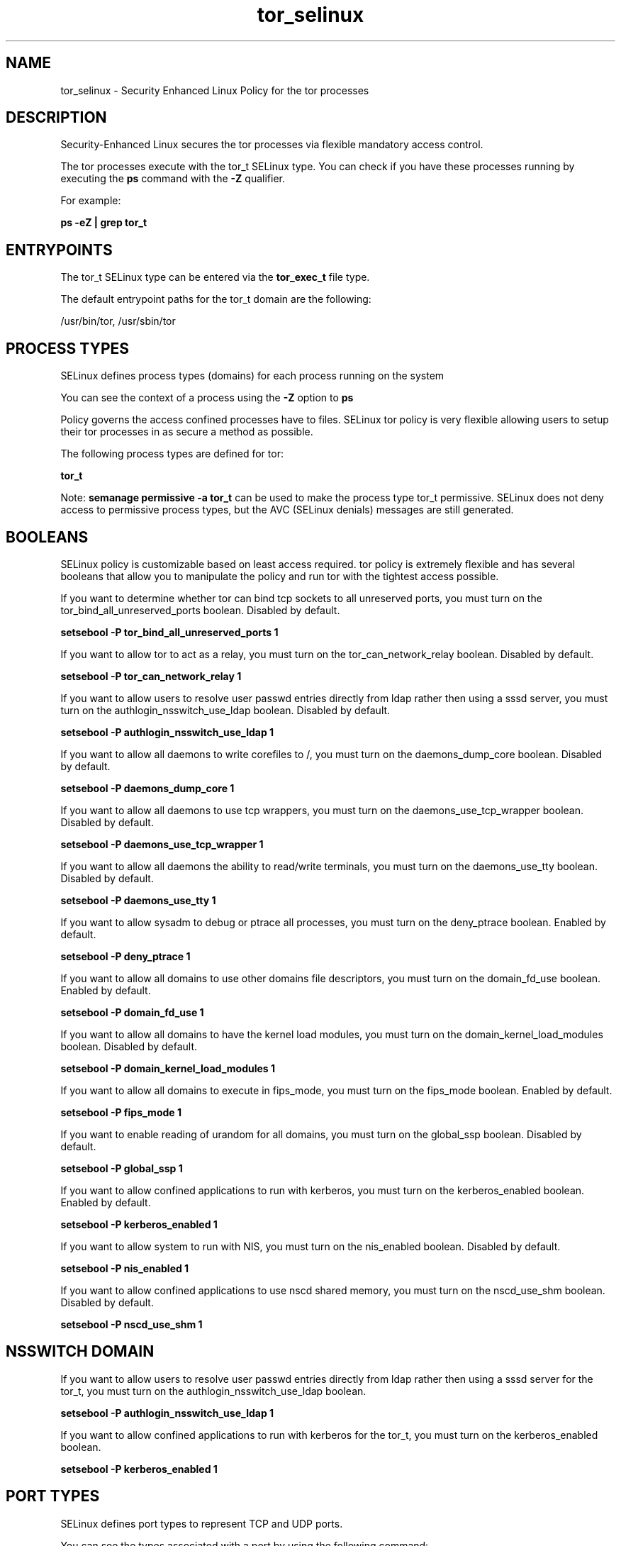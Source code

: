 .TH  "tor_selinux"  "8"  "13-01-16" "tor" "SELinux Policy documentation for tor"
.SH "NAME"
tor_selinux \- Security Enhanced Linux Policy for the tor processes
.SH "DESCRIPTION"

Security-Enhanced Linux secures the tor processes via flexible mandatory access control.

The tor processes execute with the tor_t SELinux type. You can check if you have these processes running by executing the \fBps\fP command with the \fB\-Z\fP qualifier.

For example:

.B ps -eZ | grep tor_t


.SH "ENTRYPOINTS"

The tor_t SELinux type can be entered via the \fBtor_exec_t\fP file type.

The default entrypoint paths for the tor_t domain are the following:

/usr/bin/tor, /usr/sbin/tor
.SH PROCESS TYPES
SELinux defines process types (domains) for each process running on the system
.PP
You can see the context of a process using the \fB\-Z\fP option to \fBps\bP
.PP
Policy governs the access confined processes have to files.
SELinux tor policy is very flexible allowing users to setup their tor processes in as secure a method as possible.
.PP
The following process types are defined for tor:

.EX
.B tor_t
.EE
.PP
Note:
.B semanage permissive -a tor_t
can be used to make the process type tor_t permissive. SELinux does not deny access to permissive process types, but the AVC (SELinux denials) messages are still generated.

.SH BOOLEANS
SELinux policy is customizable based on least access required.  tor policy is extremely flexible and has several booleans that allow you to manipulate the policy and run tor with the tightest access possible.


.PP
If you want to determine whether tor can bind tcp sockets to all unreserved ports, you must turn on the tor_bind_all_unreserved_ports boolean. Disabled by default.

.EX
.B setsebool -P tor_bind_all_unreserved_ports 1

.EE

.PP
If you want to allow tor to act as a relay, you must turn on the tor_can_network_relay boolean. Disabled by default.

.EX
.B setsebool -P tor_can_network_relay 1

.EE

.PP
If you want to allow users to resolve user passwd entries directly from ldap rather then using a sssd server, you must turn on the authlogin_nsswitch_use_ldap boolean. Disabled by default.

.EX
.B setsebool -P authlogin_nsswitch_use_ldap 1

.EE

.PP
If you want to allow all daemons to write corefiles to /, you must turn on the daemons_dump_core boolean. Disabled by default.

.EX
.B setsebool -P daemons_dump_core 1

.EE

.PP
If you want to allow all daemons to use tcp wrappers, you must turn on the daemons_use_tcp_wrapper boolean. Disabled by default.

.EX
.B setsebool -P daemons_use_tcp_wrapper 1

.EE

.PP
If you want to allow all daemons the ability to read/write terminals, you must turn on the daemons_use_tty boolean. Disabled by default.

.EX
.B setsebool -P daemons_use_tty 1

.EE

.PP
If you want to allow sysadm to debug or ptrace all processes, you must turn on the deny_ptrace boolean. Enabled by default.

.EX
.B setsebool -P deny_ptrace 1

.EE

.PP
If you want to allow all domains to use other domains file descriptors, you must turn on the domain_fd_use boolean. Enabled by default.

.EX
.B setsebool -P domain_fd_use 1

.EE

.PP
If you want to allow all domains to have the kernel load modules, you must turn on the domain_kernel_load_modules boolean. Disabled by default.

.EX
.B setsebool -P domain_kernel_load_modules 1

.EE

.PP
If you want to allow all domains to execute in fips_mode, you must turn on the fips_mode boolean. Enabled by default.

.EX
.B setsebool -P fips_mode 1

.EE

.PP
If you want to enable reading of urandom for all domains, you must turn on the global_ssp boolean. Disabled by default.

.EX
.B setsebool -P global_ssp 1

.EE

.PP
If you want to allow confined applications to run with kerberos, you must turn on the kerberos_enabled boolean. Enabled by default.

.EX
.B setsebool -P kerberos_enabled 1

.EE

.PP
If you want to allow system to run with NIS, you must turn on the nis_enabled boolean. Disabled by default.

.EX
.B setsebool -P nis_enabled 1

.EE

.PP
If you want to allow confined applications to use nscd shared memory, you must turn on the nscd_use_shm boolean. Disabled by default.

.EX
.B setsebool -P nscd_use_shm 1

.EE

.SH NSSWITCH DOMAIN

.PP
If you want to allow users to resolve user passwd entries directly from ldap rather then using a sssd server for the tor_t, you must turn on the authlogin_nsswitch_use_ldap boolean.

.EX
.B setsebool -P authlogin_nsswitch_use_ldap 1
.EE

.PP
If you want to allow confined applications to run with kerberos for the tor_t, you must turn on the kerberos_enabled boolean.

.EX
.B setsebool -P kerberos_enabled 1
.EE

.SH PORT TYPES
SELinux defines port types to represent TCP and UDP ports.
.PP
You can see the types associated with a port by using the following command:

.B semanage port -l

.PP
Policy governs the access confined processes have to these ports.
SELinux tor policy is very flexible allowing users to setup their tor processes in as secure a method as possible.
.PP
The following port types are defined for tor:

.EX
.TP 5
.B tor_port_t
.TP 10
.EE


Default Defined Ports:
tcp 6969,9001,9030,9050,9051
.EE
.SH "MANAGED FILES"

The SELinux process type tor_t can manage files labeled with the following file types.  The paths listed are the default paths for these file types.  Note the processes UID still need to have DAC permissions.

.br
.B root_t

	/
.br
	/initrd
.br

.br
.B tor_var_lib_t

	/var/lib/tor(/.*)?
.br
	/var/lib/tor-data(/.*)?
.br

.br
.B tor_var_run_t

	/var/run/tor(/.*)?
.br

.SH FILE CONTEXTS
SELinux requires files to have an extended attribute to define the file type.
.PP
You can see the context of a file using the \fB\-Z\fP option to \fBls\bP
.PP
Policy governs the access confined processes have to these files.
SELinux tor policy is very flexible allowing users to setup their tor processes in as secure a method as possible.
.PP

.PP
.B EQUIVALENCE DIRECTORIES

.PP
tor policy stores data with multiple different file context types under the /var/lib/tor directory.  If you would like to store the data in a different directory you can use the semanage command to create an equivalence mapping.  If you wanted to store this data under the /srv dirctory you would execute the following command:
.PP
.B semanage fcontext -a -e /var/lib/tor /srv/tor
.br
.B restorecon -R -v /srv/tor
.PP

.PP
.B STANDARD FILE CONTEXT

SELinux defines the file context types for the tor, if you wanted to
store files with these types in a diffent paths, you need to execute the semanage command to sepecify alternate labeling and then use restorecon to put the labels on disk.

.B semanage fcontext -a -t tor_etc_t '/srv/tor/content(/.*)?'
.br
.B restorecon -R -v /srv/mytor_content

Note: SELinux often uses regular expressions to specify labels that match multiple files.

.I The following file types are defined for tor:


.EX
.PP
.B tor_etc_t
.EE

- Set files with the tor_etc_t type, if you want to store tor files in the /etc directories.


.EX
.PP
.B tor_exec_t
.EE

- Set files with the tor_exec_t type, if you want to transition an executable to the tor_t domain.

.br
.TP 5
Paths:
/usr/bin/tor, /usr/sbin/tor

.EX
.PP
.B tor_initrc_exec_t
.EE

- Set files with the tor_initrc_exec_t type, if you want to transition an executable to the tor_initrc_t domain.


.EX
.PP
.B tor_unit_file_t
.EE

- Set files with the tor_unit_file_t type, if you want to treat the files as tor unit content.


.EX
.PP
.B tor_var_lib_t
.EE

- Set files with the tor_var_lib_t type, if you want to store the tor files under the /var/lib directory.

.br
.TP 5
Paths:
/var/lib/tor(/.*)?, /var/lib/tor-data(/.*)?

.EX
.PP
.B tor_var_log_t
.EE

- Set files with the tor_var_log_t type, if you want to treat the data as tor var log data, usually stored under the /var/log directory.


.EX
.PP
.B tor_var_run_t
.EE

- Set files with the tor_var_run_t type, if you want to store the tor files under the /run or /var/run directory.


.PP
Note: File context can be temporarily modified with the chcon command.  If you want to permanently change the file context you need to use the
.B semanage fcontext
command.  This will modify the SELinux labeling database.  You will need to use
.B restorecon
to apply the labels.

.SH "COMMANDS"
.B semanage fcontext
can also be used to manipulate default file context mappings.
.PP
.B semanage permissive
can also be used to manipulate whether or not a process type is permissive.
.PP
.B semanage module
can also be used to enable/disable/install/remove policy modules.

.B semanage port
can also be used to manipulate the port definitions

.B semanage boolean
can also be used to manipulate the booleans

.PP
.B system-config-selinux
is a GUI tool available to customize SELinux policy settings.

.SH AUTHOR
This manual page was auto-generated using
.B "sepolicy manpage"
by Dan Walsh.

.SH "SEE ALSO"
selinux(8), tor(8), semanage(8), restorecon(8), chcon(1), sepolicy(8)
, setsebool(8)